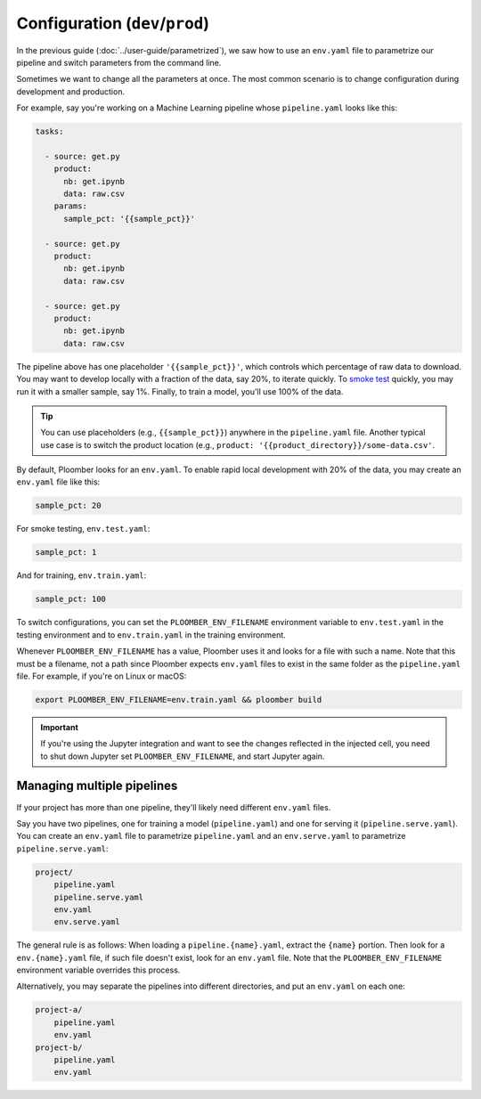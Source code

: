 Configuration (``dev``/``prod``)
============================================

In the previous guide (:doc:`../user-guide/parametrized`), we saw how to use an
``env.yaml`` file to parametrize our pipeline and switch parameters from the
command line.

Sometimes we want to change all the parameters at once. The most common
scenario is to change configuration during development and production.

For example, say you're working on a Machine Learning pipeline whose
``pipeline.yaml`` looks like this:

.. code-block:: yaml
    :class: text-editor
    :name: pipeline-yaml

    tasks:

      - source: get.py
        product:
          nb: get.ipynb
          data: raw.csv
        params:
          sample_pct: '{{sample_pct}}'

      - source: get.py
        product:
          nb: get.ipynb
          data: raw.csv

      - source: get.py
        product:
          nb: get.ipynb
          data: raw.csv


The pipeline above has one placeholder ``'{{sample_pct}}'``, which controls
which percentage of raw data to download. You may want to develop locally with a
fraction of the data, say 20%, to iterate quickly. To
`smoke test <https://en.wikipedia.org/wiki/Smoke_testing_(software)>`_ quickly,
you may run it with a smaller sample, say 1%. Finally, to train a model, you'll
use 100% of the data.

.. tip::

    You can use placeholders (e.g., ``{{sample_pct}}``) anywhere in the
    ``pipeline.yaml`` file. Another typical use case is to switch the product
    location (e.g., ``product: '{{product_directory}}/some-data.csv'``.


By default, Ploomber looks for an ``env.yaml``. To enable rapid local
development with 20% of the data, you may create an ``env.yaml`` file like this:

.. code-block:: yaml
    :class: text-editor

    sample_pct: 20

For smoke testing, ``env.test.yaml``:

.. code-block:: yaml
    :class: text-editor

    sample_pct: 1

And for training, ``env.train.yaml``:

.. code-block:: yaml
    :class: text-editor

    sample_pct: 100

To switch configurations, you can set the ``PLOOMBER_ENV_FILENAME`` environment variable
to ``env.test.yaml`` in the testing environment and to ``env.train.yaml`` in
the training environment.

Whenever ``PLOOMBER_ENV_FILENAME`` has a value, Ploomber uses it and looks for a file
with such a name. Note that this must be a filename, not a path since Ploomber
expects ``env.yaml`` files to exist in the same folder as the ``pipeline.yaml``
file. For example, if you're on Linux or macOS:

.. code-block:: console

    export PLOOMBER_ENV_FILENAME=env.train.yaml && ploomber build


.. important::

    If you're using the Jupyter integration and want to see the changes
    reflected in the injected cell, you need to shut down Jupyter
    set ``PLOOMBER_ENV_FILENAME``, and start Jupyter again.


Managing multiple pipelines
---------------------------

If your project has more than one pipeline, they'll likely need
different ``env.yaml`` files.

Say you have two pipelines, one for training a model (``pipeline.yaml``) and
one for serving it (``pipeline.serve.yaml``). You can create an ``env.yaml``
file to parametrize ``pipeline.yaml`` and an ``env.serve.yaml`` to parametrize
``pipeline.serve.yaml``:

.. code-block:: sh

    project/
        pipeline.yaml
        pipeline.serve.yaml
        env.yaml
        env.serve.yaml

The general rule is as follows: When loading a ``pipeline.{name}.yaml``,
extract the ``{name}`` portion. Then look for a ``env.{name}.yaml`` file, if
such file doesn't exist, look for an ``env.yaml`` file. Note that the
``PLOOMBER_ENV_FILENAME`` environment variable overrides this process.

Alternatively, you may separate the pipelines into different directories, and
put an ``env.yaml`` on each one:

.. code-block:: sh

    project-a/
        pipeline.yaml
        env.yaml
    project-b/
        pipeline.yaml
        env.yaml

